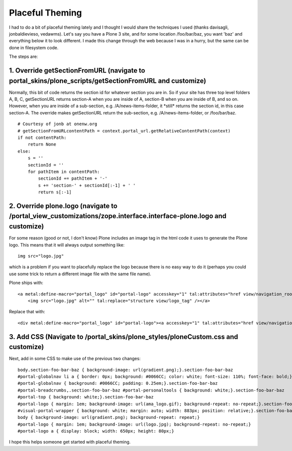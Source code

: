 Placeful Theming
================

.. post:: 2008/06/02

I had to do a bit of placeful theming lately and I thought I would share the techniques I used (thanks davisagli, jonbaldievieso, vedawms). Let's say you have a Plone 3 site, and for some location /foo/bar/baz, you want 'baz' and everything below it to look different. I made this change through the web because I was in a hurry, but the same can be done in filesystem code.

The steps are:

1. Override getSectionFromURL (navigate to portal\_skins/plone\_scripts/getSectionFromURL and customize)
--------------------------------------------------------------------------------------------------------

Normally, this bit of code returns the section id for whatever section you are in. So if your site has three top level folders A, B, C, getSectionURL returns section-A when you are inside of A, section-B when you are inside of B, and so on. However, when you are inside of a sub-section, e.g. /A/news-items-folder, it \*still\* returns the section id, in this case section-A. The override makes getSectionURL return the sub-section, e.g. /A/news-items-folder, or /foo/bar/baz.

::

    # Courtesy of jonb at onenw.org
    # getSectionFromURLcontentPath = context.portal_url.getRelativeContentPath(context)
    if not contentPath:
        return None
    else:
        s = ''
        sectionId = ''
        for pathItem in contentPath:
            sectionId += pathItem + '-'
            s += 'section-' + sectionId[:-1] + ' '
            return s[:-1]

2. Override plone.logo (navigate to /portal\_view\_customizations/zope.interface.interface-plone.logo and customize)
--------------------------------------------------------------------------------------------------------------------

For some reason (good or not, I don't know) Plone includes an image tag in the html code it uses to generate the Plone logo. This means that it will always output something like:

::

    img src="logo.jpg"

which is a problem if you want to placefully replace the logo because there is no easy way to do it (perhaps you could use some trick to return a different image file with the same file name).

Plone ships with:

::

    <a metal:define-macro="portal_logo" id="portal-logo" accesskey="1" tal:attributes="href view/navigation_root_url" i18n:domain="plone">
        <img src="logo.jpg" alt="" tal:replace="structure view/logo_tag" /></a>

Replace that with:

::

    <div metal:define-macro="portal_logo" id="portal-logo"><a accesskey="1" tal:attributes="href view/navigation_root_url" i18n:domain="plone"></a></div>

3. Add CSS (Navigate to /portal\_skins/plone\_styles/ploneCustom.css and customize)
-----------------------------------------------------------------------------------

Next, add in some CSS to make use of the previous two changes:

::

    body.section-foo-bar-baz { background-image: url(gradient.png);}.section-foo-bar-baz
    #portal-globalnav li a { border: 0px; background: #0066CC; color: white; font-size: 110%; font-face: bold;}.section-foo-bar-baz
    #portal-globalnav { background: #0066CC; padding: 0.25em;}.section-foo-bar-baz
    #portal-breadcrumbs,.section-foo-bar-baz #portal-personaltools { background: white;}.section-foo-bar-baz
    #portal-top { background: white;}.section-foo-bar-baz
    #portal-logo { margin: 1em; background-image: url(ama_logo.gif); background-repeat: no-repeat;}.section-foo-bar-baz
    #visual-portal-wrapper { background: white; margin: auto; width: 883px; position: relative;}.section-foo-bar-baz
    body { background-image: url(gradient.png); background-repeat: repeat;}
    #portal-logo { margin: 1em; background-image: url(logo.jpg); background-repeat: no-repeat;}
    #portal-logo a { display: block; width: 650px; height: 80px;}

I hope this helps someone get started with placeful theming.

